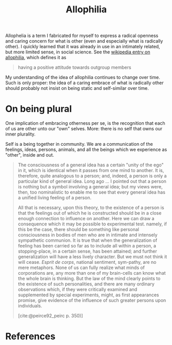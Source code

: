 #+TITLE: Allophilia

Allophelia is a term I fabricated for myself to express a radical openness and
caring concern for what is other (even and especially what is radically other).
I quickly learned that it was already in use in an intimately related, but more
limited sense, in social science. See the [[https://en.wikipedia.org/wiki/Allophilia][wikipedia entry on allophilia]], which
defines it as


#+BEGIN_QUOTE
having a positive attitude towards outgroup members
#+END_QUOTE

My understanding of the idea of allophilia continues to change over time. Such
is only proper: the idea of a caring embrace of what is radically other should
probably not insist on being static and self-similar over time.

* On being plural

One implication of embracing otherness per se, is the recognition that each of
us are other unto our "own" selves. More: there is no self that owns our inner
plurality.

Self is a being together in community. We are a communication of the feelings,
ideas, persons, animals, and all the beings which we experience as "other",
inside and out.

#+begin_quote
The consciousness of a general idea has a certain "unity of the ego" in it,
which is identical when it passes from one mind to another. It is, therefore,
quite analogous to a person; and, indeed, a person is only a particular kind of
general idea. Long ago ... I pointed out that a person is nothing but a symbol
involving a general idea; but my views were, then, too nominalistic to enable me
to see that every general idea has a unified living feeling of a person.

All that is necessary, upon this theory, to the existence of a person is that
the feelings out of which he is constructed should be in a close enough
connection to influence on another. Here we can draw a consequence which it may
be possible to experimental test. namely, if this be the case, there should be
something like personal consciousness in bodies of men who are in intimate and
intensely sympathetic communion. It is true that when the generalization of
feeling has been carried so far as to include all within a person, a
stopping-place, in a certain sense, has been attained; and further
generalization will have a less lively character. But we must not think it will
cease. /Esprit de corps/, national sentiment, sym-pathy, are no mere metaphors.
None of us can fully realize  what minds of corporations are, any more than one
of my brain-cells can know what the whole brain is thinking. But the law of the
mind clearly points to the existence of such personalities, and there are many
ordinary observations which, if they were critically examined and supplemented
by special experiments, might, as first appearances promise, give evidence of
the influence of such greater persons upon individuals.

[cite:@peirce92_peirc p. 350)]
#+end_quote

* References

#+PRINT_BIBLIOGRAPHY:
